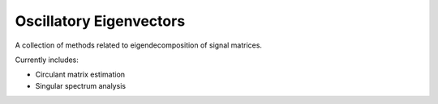 ========================
Oscillatory Eigenvectors
========================

A collection of methods related to eigendecomposition of signal matrices.

Currently includes:

- Circulant matrix estimation
- Singular spectrum analysis
